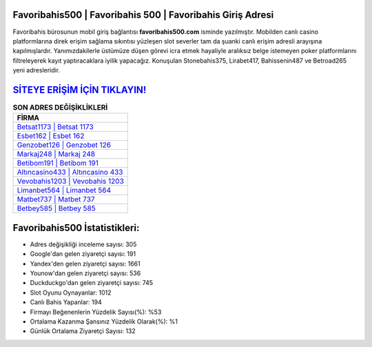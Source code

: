 ﻿Favoribahis500 | Favoribahis 500 | Favoribahis Giriş Adresi
===================================

.. image:: images/favoribahis-giris.jpg
   :width: 600
   
Favoribahis bürosunun mobil giriş bağlantısı **favoribahis500.com** isminde yazılmıştır. Mobilden canlı casino platformlarına direk erişim sağlama sıkıntısı yüzleşen slot severler tam da şuanki canlı erişim adresli arayışına kapılmışlardır. Yanımızdakilerle üstümüze düşen görevi icra etmek hayaliyle aralıksız belge istemeyen poker platformlarını filtreleyerek kayıt yaptıracaklara iyilik yapacağız. Konuşulan Stonebahis375, Lirabet417, Bahissenin487 ve Betroad265 yeni adresleridir.

`SİTEYE ERİŞİM İÇİN TIKLAYIN! <https://uclck.me/gonow>`_
==============

.. list-table:: **SON ADRES DEĞİŞİKLİKLERİ**
   :widths: 100
   :header-rows: 1

   * - FİRMA
   * - `Betsat1173 | Betsat 1173 <betsat1173-betsat-1173-betsat-giris-adresi.html>`_
   * - `Esbet162 | Esbet 162 <esbet162-esbet-162-esbet-giris-adresi.html>`_
   * - `Genzobet126 | Genzobet 126 <genzobet126-genzobet-126-genzobet-giris-adresi.html>`_	 
   * - `Markaj248 | Markaj 248 <markaj248-markaj-248-markaj-giris-adresi.html>`_	 
   * - `Betibom191 | Betibom 191 <betibom191-betibom-191-betibom-giris-adresi.html>`_ 
   * - `Altıncasino433 | Altıncasino 433 <altincasino433-altincasino-433-altincasino-giris-adresi.html>`_
   * - `Vevobahis1203 | Vevobahis 1203 <vevobahis1203-vevobahis-1203-vevobahis-giris-adresi.html>`_	 
   * - `Limanbet564 | Limanbet 564 <limanbet564-limanbet-564-limanbet-giris-adresi.html>`_
   * - `Matbet737 | Matbet 737 <matbet737-matbet-737-matbet-giris-adresi.html>`_
   * - `Betbey585 | Betbey 585 <betbey585-betbey-585-betbey-giris-adresi.html>`_
	 
Favoribahis500 İstatistikleri:
===================================	 
* Adres değişikliği inceleme sayısı: 305
* Google'dan gelen ziyaretçi sayısı: 191
* Yandex'den gelen ziyaretçi sayısı: 1661
* Younow'dan gelen ziyaretçi sayısı: 536
* Duckduckgo'dan gelen ziyaretçi sayısı: 745
* Slot Oyunu Oynayanlar: 1012
* Canlı Bahis Yapanlar: 194
* Firmayı Beğenenlerin Yüzdelik Sayısı(%): %53
* Ortalama Kazanma Şansınız Yüzdelik Olarak(%): %1
* Günlük Ortalama Ziyaretçi Sayısı: 132
